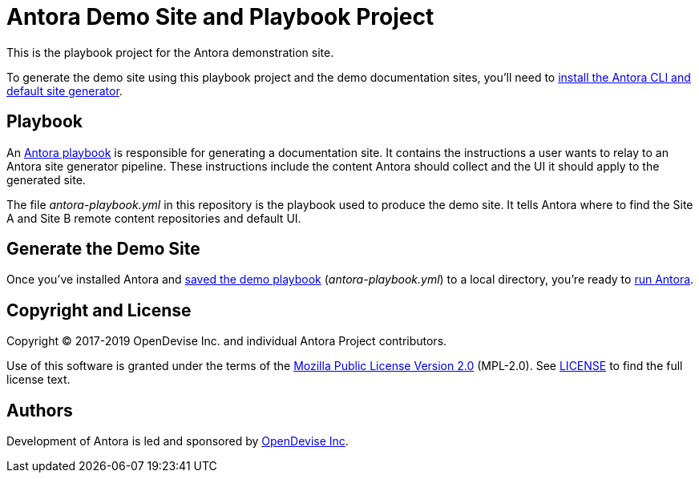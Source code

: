 = Antora Demo Site and Playbook Project
// :idprefix:
// :idseparator: -
// URIs:
:uri-project: https://antora.org
:uri-org: https://gitlab.com/antora
:uri-group: {uri-org}/demo
:uri-repo: {uri-group}/docs-site
:uri-demo-playbook: {uri-repo}/blob/master/antora-playbook.yml
:uri-antora-docs: https://docs.antora.org/antora/latest
:uri-docs-install: {uri-antora-docs}/install/install-antora/
:uri-docs-playbook: {uri-antora-docs}/playbook/playbook-schema/
:uri-docs-run: {uri-antora-docs}/run-antora/
:uri-opendevise: https://opendevise.com

This is the playbook project for the Antora demonstration site.

To generate the demo site using this playbook project and the demo documentation sites, you'll need to {uri-docs-install}[install the Antora CLI and default site generator].

== Playbook

An {uri-docs-playbook}[Antora playbook] is responsible for generating a documentation site.
It contains the instructions a user wants to relay to an Antora site generator pipeline.
These instructions include the content Antora should collect and the UI it should apply to the generated site.

The file [.path]_antora-playbook.yml_ in this repository is the playbook used to produce the demo site.
It tells Antora where to find the Site A and Site B remote content repositories and default UI.

== Generate the Demo Site

Once you've installed Antora and {uri-demo-playbook}[saved the demo playbook] ([.path]_antora-playbook.yml_) to a local directory, you're ready to {uri-docs-run}[run Antora].

== Copyright and License

Copyright (C) 2017-2019 OpenDevise Inc. and individual Antora Project contributors.

Use of this software is granted under the terms of the https://www.mozilla.org/en-US/MPL/2.0/[Mozilla Public License Version 2.0] (MPL-2.0).
See link:LICENSE[] to find the full license text.

== Authors

Development of Antora is led and sponsored by {uri-opendevise}[OpenDevise Inc].
